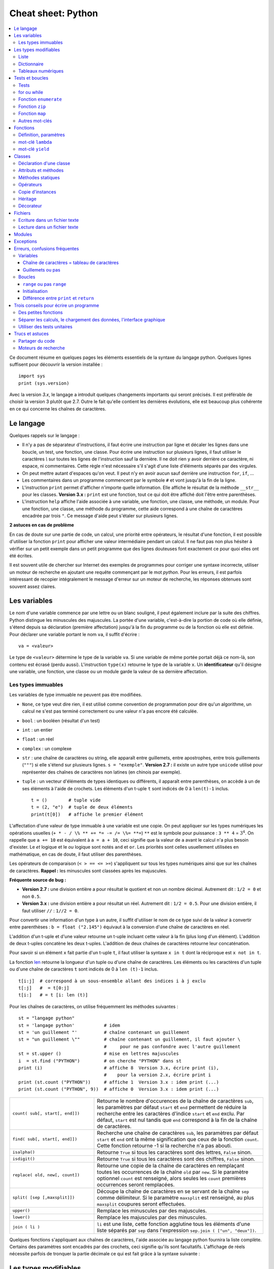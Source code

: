 
.. index:: cheat sheet

===================
Cheat sheet: Python
===================

.. contents::
    :local:

Ce document résume en quelques pages les éléments essentiels de la syntaxe du langage python.
Quelques lignes suffisent pour découvrir la version installée :

::

    import sys
    print (sys.version)

Avec la version *3.x*, le langage a introduit quelques changements importants qui seront précisés.
Il est préférable de choisir la version 3 plutôt que 2.7. Outre le fait qu'elle
contient les dernières évolutions, elle est beaucoup plus cohérente en ce qui concerne
les chaînes de caractères.

Le langage
==========

Quelques rappels sur le langage :

* Il n'y a pas de séparateur d'instructions, il faut écrire une instruction
  par ligne et décaler les lignes dans une boucle, un test, une fonction, une classe.
  Pour écrire une instruction sur plusieurs lignes, il faut utiliser le caractères
  `\\` sur toutes les lignes de l'instruction sauf la dernière.
  Il ne doit rien y avoir derrière ce caractère, ni espace, ni commentaires.
  Cette règle n'est nécessaire s'il s'agit d'une liste d'éléments séparés par des virgules.
* On peut mettre autant d'espaces qu'on veut. Il peut n'y en avoir aucun
  sauf derrière une instruction ``for``, ``if``, ...
* Les commentaires dans un programme commencent par le symbole ``#``
  et vont jusqu'à la fin de la ligne.
* L'instruction ``print`` permet d'afficher n'importe quelle information.
  Elle affiche le résultat de la méthode ``__str__`` pour les classes.
  **Version 3.x :** ``print`` est une fonction, tout ce qui doit être affiché
  doit l'être entre parenthèses.
* L'instruction ``help`` affiche l'aide associée à une variable, une fonction,
  une classe, une méthode, un module. Pour une fonction, une classe,
  une méthode du programme, cette aide correspond à une chaîne de caractères
  encadrée par trois ``"``. Ce message d'aide peut s'étaler sur plusieurs lignes.

.. runpython::
    :showcode:

    def fonction () :
         """fonction de
         démonstration"""
         return 0
    help (fonction)

**2 astuces en cas de problème**

En cas de doute sur une partie de code, un calcul, une priorité entre
opérateurs, le résultat d'une fonction, il est possible d'utiliser
la fonction ``print`` pour afficher une valeur intermédiaire pendant un calcul.
Il ne faut pas non plus hésiter à vérifier sur un petit exemple dans
un petit programme que des lignes douteuses font exactement ce pour quoi elles ont été écrites.

Il est souvent utile de chercher sur Internet des exemples de
programmes pour corriger une syntaxe incorrecte, utiliser un moteur de recherche en
ajoutant une requête commençant par le mot *python*. Pour les erreurs, il est
parfois intéressant de recopier intégralement le message d'erreur sur un moteur de
recherche, les réponses obtenues sont souvent assez claires.

Les variables
=============

Le nom d'une variable commence par une lettre ou un blanc souligné,
il peut également inclure par la suite des chiffres. Python distingue les
minuscules des majuscules. La portée d'une variable, c'est-à-dire la portion
de code où elle définie, s'étend depuis sa déclaration (première affectation)
jusqu'à la fin du programme ou de la fonction où elle est définie.
Pour déclarer une variable portant le nom ``va``, il suffit d'écrire :

::

    va = <valeur>

Le type de ``<valeur>`` détermine le type de la variable ``va``.
Si une variable de même portée portait déjà ce nom-là, son contenu
est écrasé (perdu aussi). L'instruction ``type(x)`` retourne le type de la variable ``x``.
Un **identificateur** qu'il désigne une variable,
une fonction, une classe ou un module garde la valeur de sa dernière affectation.

Les types immuables
+++++++++++++++++++

Les variables de type immuable ne peuvent pas être modifiées.

* ``None``, ce type veut dire rien, il est utilisé comme convention
  de programmation pour dire qu'un algorithme, un calcul ne s'est pas terminé
  correctement ou une valeur n'a pas encore été calculée.
* ``bool`` : un booléen (résultat d'un test)
* ``int`` : un entier
* ``float`` : un réel
* ``complex`` : un complexe
* ``str`` : une chaîne de caractères ou string, elle apparaît entre guillemets,
  entre apostrophes, entre trois guillements (``"""``) si elle s'étend sur
  plusieurs lignes. ``s = "exemple"``.
  **Version 2.7 :** il existe un autre type ``unicode`` utilisé pour représenter des
  chaînes de caractères non latines (en chinois par exemple).
* ``tuple`` : un vecteur d'éléments de types identiques ou différents,
  il apparaît entre parenthèses, on accède à un de ses éléments à l'aide de
  crochets. Les éléments d'un t-uple ``t`` sont indicés de 0 à ``len(t)-1`` inclus.

  ::

        t = ()        # tuple vide
        t = (2, "e")  # tuple de deux éléments
        print(t[0])   # affiche le premier élément

L'affectation d'une valeur de type immuable à une variable est une copie.
On peut appliquer sur les types numériques les opérations usuelles
(``+ * - / \% ** += *= -= /= \%= **=``)
``**`` est le symbole pour puissance : ``3 ** 4`` = :math:`3^4`.
On rappelle que ``a += 10`` est équivalent à ``a = a + 10``, ceci signifie que la
valeur de ``a`` avant le calcul n'a plus besoin d'exister.
Le *et* logique et le *ou* logique sont notés ``and`` et ``or``.
Les priorités sont celles usuellement utilisées en mathématique,
en cas de doute, il faut utiliser des parenthèses.

Les opérateurs de comparaison (``< > == <= >=``) s'appliquent sur tous
les types numériques ainsi que sur les chaînes de caractères.
**Rappel :** les minuscules sont classées après les majuscules.

.. runpython::
    :showcode:

    print('A' < 'a')

**Fréquente source de bug :**

* **Version 2.7 :** une division entière a pour résultat le quotient
  et non un nombre décimal. Autrement dit : ``1/2 = 0`` et non ``0.5``.
* **Version 3.x :** une division entière a pour résultat un réel.
  Autrement dit : ``1/2 = 0.5``. Pour une division entière, il faut utiliser
  ``//`` : ``1//2 = 0``.

Pour convertir une information d'un type à un autre, il suffit
d'utiliser le nom de ce type suivi de la valeur à convertir
entre parenthèses : ``b = float ("2.145")`` équivaut à la
conversion d'une chaîne de caractères en réel.

L'addition d'un t-uple et d'une valeur retourne un t-uple incluant
cette valeur à la fin (plus long d'un élément). L'addition de deux
t-uples concatène les deux t-uples. L'addition de deux chaînes de
caractères retourne leur concaténation.

Pour savoir si un élément ``x`` fait partie d'un t-uple ``t``,
il faut utiliser la syntaxe ``x in t`` dont la réciproque
est ``x not in t``.

La fonction `len <https://docs.python.org/3/library/functions.html#len>`_
retourne la longueur d'un tuple ou d'une
chaîne de caractères. Les éléments ou les caractères d'un tuple
ou d'une chaîne de caractères ``t`` sont indicés de 0 à ``len (t)-1`` inclus.

::

    t[i:j]  # correspond à un sous-ensemble allant des indices i à j exclu
    t[:j]   #  = t[0:j]
    t[i:]   # = t [i: len (t)]

Pour les chaînes de caractères, on utilise fréquemment les
méthodes suivantes :

::

    st = "langage python"
    st = 'langage python'           # idem
    st = 'un guillement "'          # chaîne contenant un guillement
    st = "un guillement \""         # chaîne contenant un guillement, il faut ajouter \
                                    #     pour ne pas confondre avec l'autre guillement
    st = st.upper ()                # mise en lettres majuscules
    i  = st.find ("PYTHON")         # on cherche "PYTHON" dans st
    print (i)                       # affiche 8  Version 3.x, écrire print (i),
                                    #    pour la version 2.x, écrire print i
    print (st.count ("PYTHON"))     # affiche 1  Version 3.x : idem print (...)
    print (st.count ("PYTHON", 9))  # affiche 0  Version 3.x : idem print (...)

.. list-table::
    :widths: 10 20
    :header-rows: 0

    * - ``count( sub[, start[, end]])``
      - Retourne le nombre d'occurences de la chaîne de caractères ``sub``,
        les paramètres par défaut ``start`` et ``end`` permettent de réduire la
        recherche entre les caractères d'indice ``start`` et ``end`` exclu. Par défaut,
        ``start`` est nul tandis que ``end`` correspond à la fin de la chaîne de caractères.
    * - ``find( sub[, start[, end]])``
      - Recherche une chaîne de caractères ``sub``,
        les paramètres par défaut ``start`` et ``end`` ont la même signification
        que ceux de la fonction ``count``. Cette fonction retourne -1 si
        la recherche n'a pas abouti.
    * - ``isalpha()``
      - Retourne ``True`` si tous les caractères sont des lettres, ``False`` sinon.
    * - ``isdigit()``
      -  Retourne ``True`` si tous les caractères sont des chiffres, ``False`` sinon.
    * - ``replace( old, new[, count])``
      - Retourne une copie de la chaîne de caractères en remplaçant toutes les
        occurrences de la chaîne ``old`` par ``new``. Si le paramètre optionnel
        ``count`` est renseigné, alors seules les ``count`` premières occurrences
        seront remplacées.
    * - ``split( [sep [,maxsplit]])``
      - Découpe la chaîne de caractères en se servant de la chaîne ``sep`` comme
        délimiteur. Si le paramètre ``maxsplit`` est renseigné, au plus ``maxsplit``
        coupures seront effectuées.
    * - ``upper()``
      - Remplace les minuscules par des majuscules.
    * - ``lower()``
      - Remplace les majuscules par des minuscules.
    * - ``join ( li )``
      - ``li`` est une liste,
        cette fonction agglutine tous les éléments d'une liste séparés par ``sep``
        dans l'expression ``sep.join ( ["un", "deux"])``.

Quelques fonctions s'appliquant aux chaînes de caractères, l'aide associée au langage python
fournira la liste complète. Certains des paramètres sont encadrés par des crochets,
ceci signifie qu'ils sont facultatifs.
L'affichage de réels nécessite parfois de tronquer la partie
décimale ce qui est fait grâce à la syntaxe suivante :

.. runpython::
    :showcode:

    x = 0.123456789
    print ("%1.2f" % x)    # donne 0.12
    s = "%2.2e %s" % (3.14159, "est une approximation de pi")
    print (s)              # Version 2.x : print s

Les types modifiables
=====================

python fournit deux types modifiables : les listes et les dictionnaires.
Pour ces deux types, **il faut faire attention à chaque affectation**.

::

    a = [1,2]
    b = a

La seconde ligne ne fait pas une copie de la première liste,
elle ne fait que créer un second nom pour nommer la même liste.
Pour copier une liste ou un dictionnaire, il faut utiliser :

::

    a = [1,2]
    import copy
    b = copy.copy (a)

ou, si la liste inclut également d'autres listes ou dictionnaires :

::

    a = [1,2]
    import copy
    b = copy.deepcopy (a)

Cette remarque s'applique à tout type modifiable, liste, dictionnaire ou
tout autre classe. La suppression d'une variable n'implique pas la
suppression de toutes les variables se référant à une seule et
même instance de classe.

Liste
+++++

Une liste est une sorte de tableau qui permet de mémoriser
un ensemble d'éléments de types variés. C'est une sorte de t-uple modifiable.

::

    x = [4,5]               # création d'une liste composée de deux entiers
    x = ["un",1,"deux",2]   # création d'une liste composée deux chaînes de caractères
                            # et de deux entiers, l'ordre d'écriture est important
    x = [3,]                # création d'une liste d'un élément, sans la virgule,
                            # le résultat reste une liste
    x = [ ]                 # crée une liste vide
    x = list ()             # crée une liste vide

Opérations qu'une liste supporte.

.. list-table::
    :widths: 10 20
    :header-rows: 0

    * - ``x in s``
      - vrai si ``x`` est un des éléments de ``l``
    * - ``x not in s``
      - réciproque de la ligne précédente
    * - ``l + t``
      - concaténation de ``l`` et ``t``
    * - ``l * n``
      - concatène ``n`` copies de ``l`` les unes à la suite des autres
    * - ``l[i]``
      - retourne le ième élément de ``l``,
        à la différence des T-uples, l'instruction ``l [i] = "3"``
        est valide, elle remplace l'élément ``i`` par 3.
    * - ``l[i:j]``
      - retourne une liste contenant les éléments de ``l`` d'indices ``i`` à
        ``j`` exclu. Il est possible de remplacer cette sous-liste par une autre en
        utilisant l'affectation `` l[i:j] = l2 `` où ``l2``
        est une autre liste (ou un T-uple) de dimension différente ou égale.
    * - ``l[i:j:k]``
      - retourne une liste contenant les éléments de ``l`` dont les
        indices sont compris entre ``i`` et ``j`` exclu, ces indices sont espacés
        de ``k`` (le pas) : ``i, i+k, i+2k, i+3k, ...``
        Ici encore, il est possible d'écrire l'affectation suivante :
        ``l[i:j:k] = l2`` mais ``l2`` doit être une liste
        (ou un T-uple) de même dimension que ``l[i:j:k]``
    * - ``len(l)``
      - nombre d'éléments de ``l``
    * - ``min(l)``
      - plus petit élément de ``l``, résultat difficile à prévoir
        lorsque les types des éléments sont différents
    * - ``max(l)``
      - plus grand élément de ``l``, résultat difficile à prévoir
        lorsque les types des éléments sont différents
    * - ``sum(l)``
      - retourne la somme de tous les éléments
    * - ``del l [i:j]``
      - supprime les éléments d'indices entre ``i`` et ``j`` exclu.
        Cette instruction est équivalente à ``l [i:j] = []``.
    * - ``list(x)``
      - convertit ``x`` en une liste quand cela est possible

Opérations disponibles sur les listes, identiques à celles des T-uples,
on suppose que ``l`` et ``t`` sont des listes, ``i`` et ``j`` sont des entiers.
``x`` est quant à lui quelconque.

.. list-table::
    :widths: 10 20
    :header-rows: 0

    * - ``l.count (x)``
      - Retourne le nombre d'occurrences de l'élément ``x``.
        ``count`` est une méthode de la classe ``list``.
    * - ``l.index (x)``
      - Retourne l'indice de la première occurrence de l'élément ``x``
        dans la liste ``l``. Si celle-ci n'existe, une exception est
        déclenchée.
    * - ``l.append (x)``
      - Ajoute l'élément ``x`` à la fin de la liste ``l``. Si ``x``
        est une liste, cette fonction ajoute la liste ``x`` en tant qu'élément,
        au final, la liste ``l`` ne contiendra qu'un élément de plus.
    * - ``l.extend (k)``
      - Ajoute tous les éléments de la liste ``k`` à la liste ``l``.
        La liste ``l`` aura autant d'éléments supplémentaires qu'il y en a
        dans la liste ``k``.
    * - ``l.insert(i,x)``
      - Insère l'élément ``x`` à la position ``i`` dans la liste ``l``.
    * - ``l.remove (x)``
      - Supprime la première occurence de l'élément ``x`` dans la liste ``l``.
        S'il n'y a aucune occurrence de ``x``, cette méthode déclenche
        une exception.
    * - ``l.pop ([i])``
      - Retourne l'élément ``l[i]`` et le supprime de la liste. Le
        paramètre ``i`` est facultatif, s'il n'est pas précisé, c'est le dernier
        élément dont la valeur est d'abord retournée puis il est supprimé de la liste.
    * - ``l.reverse (x)``
      - Retourne la liste, le premier et dernier élément échangent leurs places,
        le second et l'avant dernier, et ainsi de suite.
    * - ``l.sort([key=None, reverse=False])``
      - Cette fonction trie la liste par ordre croissant. Le paramètre ``f``
        est facultatif, il permet de préciser une fonction qui associe une clé de tri à
        chaque élément. Le paramètre *reverse* permet de trier dans un sens ou dans l'autre.

Opérations permettant de modifier une liste
on suppose que ``l`` est une liste,  ``x`` est quant à lui quelconque.
Les listes peuvent aussi être définies à partir d'une écriture abrégée :

.. runpython::
    :showcode:
    :process:

    li = list(range(0,5))                # liste des entiers de 0 à 5 exclu
    y = [i for i in li if i % 2 == 0]    # sélection des éléments pairs
    print(y)
    z = [i+j for i in li for j in li]    # construit tous les nombres i+j possibles
    print(z)

Dictionnaire
++++++++++++

Un dictionnaire est un tableau pour lequel les indices ou clés
ne sont pas uniquement des entiers mais tout type non modifiable
(le plus souvent un entier, un réel, une chaîne de caractères, un t-uple).

.. runpython::
    :showcode:

    x = { "cle1": "valeur1", "cle2": "valeur2" }
    print(x ["cle1"])
    x [(0,1)] = "clé tuple"   # ajoute une nouvelle valeur dont la clé est (0,1)
                              #   les parenthèses sont superflues
    print(x)
    y = { }                   # crée un dictionnaire vide
    z = dict ()               # crée aussi un dictionnaire vide

Opérations qu'un dictionnaire supporte.

.. list-table::
    :widths: 10 20
    :header-rows: 0

    * - ``x in d``
      - vrai si ``x`` est une des clés de ``d``
    * - ``x not in d``
      - réciproque de la ligne précédente
    * - ``l[i]``
      - retourne l'élément associé à la clé ``i``
    * - ``len(d)``
      - nombre d'éléments de ``d``
    * - ``min(d)``
      - plus petite clé
    * - ``max(d)``
      - plus grande clé
    * - ``del l [i]``
      - supprime l'élément associé à la clé ``i``
    * - ``list (d)``
      - retourne une liste contenant toutes les clés du dictionnaire ``d``.
    * - ``dict (x)``
      - convertit ``x`` en un dictionnaire si cela est possible,
        en particulier, ``d`` est égal à ``dict(d.items())``

Opérations disponibles sur les dictionnaires, ``d`` est un dictionnaire,
``x`` est quant à lui quelconque.

.. list-table::
    :widths: 10 20
    :header-rows: 0

    * - ``d.copy()``
      - Retourne une copie de ``d``.
    * - ``x in d``
      - Retourne ``True`` si ``x`` est une clé de ``d``.
    * - ``d.items()``
      - Retourne un itérateur parcourant contenant tous les couples (clé, valeur)
        inclus dans le dictionnaire. Pour obtenir une liste, il faut écrire
        ``list(d.items())``.
        **Version 2.x :** retourne une liste.
    * - ``d.keys()``
      - Retourne un itérateur parcourant toutes les clés du dictionnaire ``d``.
        **Version 2.x :** retourne une liste.
    * - ``d.values()``
      - Retourne un itérateur parcourant toutes les valeurs du dictionnaire ``d``.
        **Version 2.x :** retourne une liste.
    * - ``d.get(k[,x])``
      - Retourne ``d[k]``, si la clé ``k`` est manquante, alors
        la valeur ``None`` est retournée à moins que le paramètre optionnel ``x``
        soit renseigné, auquel cas, ce sera ce paramètre qui sera retourné.
    * - ``d.clear()``
      - Supprime tous les éléments du dictionnaire.
    * - ``d.update(d2)``
      - Pour chaque clé de ``d1``, ``d[k] = d2[k]``
    * - ``d.setdefault(k[,x])``
      - Retourne ``d[k]`` si la clé ``k`` existe, sinon, affecte ``x`` à ``d[k]``.
    * - ``d.popitem()``
      - Retourne un élément et le supprime du dictionnaire.

Méthodes associées aux dictionnaires, ``d``, ``d2`` sont des dictionnaires,
``x`` est quant à lui quelconque.

Tableaux numériques
+++++++++++++++++++

Ce type ne fait pas partie du langage python standard mais il est couramment utilisé.

::

    import numpy
    a = numpy.array ( [0,1] )

Il permet de convertir des listes en une structure plus appropriée au calcul
qui sont nettement plus rapides. En contrepartie, il n'est pas aussi
rapide d'ajouter ou supprimer des éléments.

Tests et boucles
================

Tests
+++++

Les tests permettent d'exécuter telle ou telle instruction selon
la valeur d'une condition. Le test est suivi de ``:`` et les
instructions dépendant de ce test sont indentées (décalées vers la droite).

::

    if x < 5 :
        x = x * 2
        ...

Il peut y avoir une contrepartie :

::

    if x < 5:
        x = x * 2
        ...
    else:
        x = x * 3
        ...

S'il n'y a qu'une seule instruction, elle peut s'écrire en bout de ligne :

::

    if x < 5:
        x = x * 2
    else:
        x = x * 3

Il peut y avoir plusieurs conditions qui s'enchaînent :

::

    if x < 5:
        x = x*2
    elif x > 5:
        x = x*3
    else:
        x = x*6

Il existe un raccourci pour les intervalles :

::

    if 5 < x and x < 10 :     # peut être écrit : if 5 < x < 10 :
        ...

for ou while
++++++++++++

Il y a deux types de boucles, la boucle ``for`` parcourt un ensemble,
la boucle ``while`` continue tant qu'une condition est vraie.
Comme pour les tests, une boucle est suivie du syumbol ``:``,
les lignes incluses dans cette boucle sont indentées à moins qu'il
n'y en ait qu'une seule, auquel cas elle peut être écrite après
le symbole ``:`` sur la même ligne.

::

    while condition :
        # lignes décalées
        # contenu de la boucle

Quelques exemples de boucles ``for`` :

::

    for i in range(0,n) :             # parcourt tous les entiers de 0 à n-1 inclus
    for i in xrange(0,n) :            # même chose mais en plus rapide
                                      # Version 3.x : la fonction xrange n'existe plus,
                                      #               et range équivaut à xrange
    for i in range(n,0,-1) :          # parcourt tous les entiers de n à 1 inclus
                                      #                  dans le sens décroissant
    for i in range(2,1000,3) :        # parcourt tous les entiers de 2 à 1000 de 3 en 3
                                      #                                     (2,5,8,...)
    for e in li :                     # parcourt tous les éléments de la liste li
    for cle,valeur in di.items() :    # parcourt tous les éléments du dictionnaire di

Pour toutes les boucles, l'instruction ``break`` permet de sortir de la
boucle, l'instruction ``continue`` passe directement à l'itération suivante
sans exécuter les instructions qui suivent l'instruction ``continue``.

Fonction ``enumerate``
++++++++++++++++++++++

On peut écrire :

::

    l = [ 4, 5, 6 ]
    s = 0
    for i in range(0,len(l)) :
        s += l[i]

Ou utiliser la fonction
`enumerate <https://docs.python.org/3/library/functions.html#enumerate>`_
qui retourne chaque élément et sa position dans l'ensemble :

::

    l = [ 4, 5, 6 ]
    s = 0
    for i,x in enumerate(l) :
        s += x

Fonction ``zip``
++++++++++++++++

Pour faire la somme de deux listes terme à terme, on peut écrire :

::

    l = [ 4, 5, 6 ]
    g = [ 3,10,11 ]
    s = 0
    for i in range(0,len(l)) :
        s += l[i] + g[i]

Ou utiliser la fonction `zip <https://docs.python.org/3/library/functions.html#zip>`_ :

::

    l = [ 4, 5, 6 ]
    g = [ 3,10,11 ]
    s = 0
    for x,y in zip(l,g) :
        s += x + y

Fonction ``map``
++++++++++++++++

Il est possible d'éviter une fonction pour éviter d'écrire une
boucle avec la fonction `map <https://docs.python.org/3/library/functions.html#map>`_.
Elle applique une fonction à chaque élément d'un ensemble.

.. runpython::
    :showcode:

    def fonction (x):
        return x % 2

    li  = [ 3,4,5]
    li2 = map (fonction, li)
    print(list(li2))

A priori, l'ensemble qui en résulte contient autant d'éléments
sauf si on utilise la fonction `filter <https://docs.python.org/3/library/functions.html#filter>`_.
L'exemple suivant affiche tous les nombres pairs.

.. runpython::
    :showcode:

    def fonction(x):
        if x % 2 == 0:
            return True

    li  = [3, 4, 5]
    li2 = filter(fonction, li)
    print(list(li2))

Autres mot-clés
+++++++++++++++

Le mot-clé ``with`` est utile lorsqu'on une utilise une variable
pour une portion réduite de code. Cette notation cache deux appels
implicites à deux méthodes comme indiqué ci-dessous.

::

    with random_matrix(1000,1000) as mat :
        #   appelle mat.__enter__()
        ...
        #   appelle mat.__exit__()

Lorsque ces méthodes sont surchargées, l'utilisation de cette syntaxe
réduit la taille du code. C'est le cas des fichiers.

Fonctions
=========

Définition, paramètres
++++++++++++++++++++++

Les fonctions ou sous-programmes permettent de faire la même chose sans
avoir à recopier le code informatique plusieurs fois dans le programme.
Elles acceptent plusieurs paramètres ou aucun, elles peuvent retourner
plusieurs résultats ou aucun. Leur déclaration suit le schéma suivant :

::

    def exemple_fonction (p1, p2, p3) :
        # code de la fonction
        return r1, r2

    a,b = exemple_fonction (1,2,3)   # exemple d'appel de la fonction

L'instruction ``return`` n'est pas obligatoire mais si elle
est présente à un ou plusieurs endroits, aucune autre instruction de la
fonction ne sera exécutée après l'exécution de la première
instruction ``return`` rencontrée lors de l'exécution de la fonction.
Les fonctions peuvent être récursives et inclure des paramètres par défaut :
ces paramètres reçoivent une valeur même si celle-ci n'est pas précisée lors de l'appel.

::

    def exemple_fonction (p1, p2 = 4, p3 = 7) :
        # code de la fonction
        return r1, r2

    a,b = exemple_fonction (1)         # = exemple_fonction (1,4,7)
    a,b = exemple_fonction (1,2,3)     # = exemple_fonction (1,2,3)
    a,b = exemple_fonction (1,2)       # = exemple_fonction (1,2,7)
    a,b = exemple_fonction (1,p3 = 2)  # = exemple_fonction (1,4,2)

Les paramètres par défaut doivent tous être mis en fin de
déclaration, l'exemple suivant n'est pas correct :

::

    def exemple_fonction (p1, p2 = 4, p3) :
        # code de la fonction
        return r1, r2
    # affiche le message d'erreur : SyntaxError: non-default argument follows default argument

En ce qui concerne les paramètres, les paramètres de type non modifiable
sont passés par valeur (une modification à l'intérieur de la fonction
n'a pas de répercution à l'extérieur).

.. runpython::
    :showcode:

    def exemple_fonction (p1) :
        p1 = 3
    a = 1
    exemple_fonction (a)
    print (a)

Les paramètres de type modifiable sont passés par référence (une modification
à l'intérieur de la fonction a des répercutions à l'extérieur).

.. runpython::
    :showcode:

    def exemple_fonction (p1) :
        p1[0] = 3
    a = [1]
    exemple_fonction (a)
    print (a)

mot-clé ``lambda``
++++++++++++++++++

Le mot-clé ``lambda`` permet de définir des fonctions au sein d'une expression.

.. runpython::
    :showcode:

    def fonction (x) :
        return x % 2
    li  = [ 3,4,5]
    li2 = map (fonction, li)
    print (list(li2))

Peut-être écrit comme :

.. runpython::
    :showcode:

    li  = [ 3,4,5]
    li2 = map (lambda x : x%2, li)
    print (list(li2))

Et si on veut ajouter un paramètre à la fonction ``lambda`` :

.. runpython::
    :showcode:

    li  = [ 3,4,5]
    k   = 2
    li2 = map (lambda x, y=k: x % y, li)
    print(list(li2))

mot-clé ``yield``
+++++++++++++++++

La programmation fonctionnelle est de plus en plus utilisée.
En python, elle se décline sous la forme d'itérateur.

.. runpython::
    :showcode:

    def iterate_double_on_list(l) :
        for x in l :
            yield x*2
    print (iterate_double_on_list( [4,5,6]))

La fonction itère sur un ensemble mais ne fait rien tant qu'on ne parcourt pas l'ensemble qu'elle génère :

.. runpython::
    :showcode:

    def iterate_double_on_list(l) :
        for x in l :
            yield x*2

    for x in iterate_double_on_list( [4,5,6]) :
        print (x)

La version 3 du langage python a changé des fonctions pour qu'elle retourne
un itérateur sur un ensemble et non l'ensemble lui-même.

Classes
=======

Les classes sont un moyen de définir de nouveaux types modifiables
de variables. Peu de programmes ne les utilisent pas. Une classe est
un ensemble d'attributs (ou variables) et de méthodes (ou fonctions).
Un programme utilisant les classes est orienté objet. Il est possible
de faire les mêmes choses avec ou sans classes mais leur utilisation
rend d'ordinaire les grands programmes plus facile à comprendre et à
construire.

Déclaration d'une classe
++++++++++++++++++++++++

Pour déclarer une classe, on procède comme suit :

.. runpython::
    :showcode:
    :process:

    class ma_classe :
        def __init__ (self, att1, att2, att3) :
            self.att1 = att1
            self.att2 = att2
            self.att3 = att3
            self.att4 = att1 * att2 * att3

    a = ma_classe (-1,1,2) # déclare une variable de type ma_classe
    print (a.att1)  # affiche -1
    print (a.att2)  # affiche 3
    print (a.att3)  # affiche 4
    print (a.att4)  # affiche -12

Lors de la déclaration de la variable ``a``,
le langage python exécute la méthode ``__init__`` aussi appelée constructeur.
Elle permet de définir les attributs de la classe directement à partir
des paramètres ou comme le résultat d'un calcul ou d'une fonction.
Le constructeur comme toutes les autres méthodes possède comme
premier paramètre ``self`` qui permet d'accéder aux attributs
et aux méthodes de la classe. Le programme suivant est équivalent au premier.

.. runpython::
    :showcode:
    :process:

    class ma_classe :
        def __init__ (self, att1, att2, att3) :
            self.att1 = att1
            self.att2 = att2
            self.att3 = att3
            self.att4 = self.calcule4 ()

        def calcule4 (self) :
            return self.att1 * self.att2 * self.att3

    a = ma_classe (-1,1,2) # déclare une variable de type ma_classe
    print (a.att1)           # affiche -1
    print (a.att2)           # affiche 3
    print (a.att3)           # affiche 4
    print (a.att4)           # affiche -12

Attributs et méthodes
+++++++++++++++++++++

Les attributs sont déclarés le plus souvent à l'intérieur du
constructeur, plus généralement à l'intérieur de toute méthode,
voire à l'extérieure de la classe. Pour y faire référence à
l'intérieur d'une méthode on fait précéder le nom de l'attribut
de ``self.``, à l'extérieur de la classe, c'est le nom de l'instance
suivi d'un point ``.`` qui précède le nom de l'attribut comme le
montre le précédent exemple.

Une méthode est déclarée à l'intérieur de la classe. Elle accepte
invariablement au moins un paramètre qui est ``self`` comme dans le
précédent exemple. Les règles d'accès sont les mêmes que pour les
attributs. Elles acceptent également la récursivité et les paramètres
par défaut à l'exception du premier. Chaque instance de classe est
également munie d'un dictionnaire ``__dict__`` qui recense tous les attributs.

.. runpython::
    :showcode:
    :process:

    class ma_classe :
        def __init__ (self, att1, att2, att3) :
            self.att1 = att1                    # attribut
            self.att2 = att2                    # attribut
            self.att3 = att3                    # attribut
            self.att4 = att1 * att2 * att3      # attribut

        def calcule (self,x) :                   # méthode
            return self.att1 * self.att2 * self.att3 * x

    a = ma_classe (1,2,3)
    print (a.att1)                 # affiche 1
    print (a.__dict__ ["att1"])    # affiche aussi 1, ligne équivalente à la précédente
    print (a.calcule(2))           # appel d'une méthode

Méthodes statiques
++++++++++++++++++

Les méthodes statiques sont comme des fonctions : elle ne nécessite
pas d'instance d'un object pour être appelée.

.. runpython::
    :showcode:
    :process:

    class ma_classe :
        def __init__ (self, att1, att2, att3) :
            # ...
            pass

        @staticmethod
        def calcule_static (x,y) :         # méthode statique
            return x * y

    print (ma_classe.calcule_static(2,3))  # appel d'une méthode statique

Opérateurs
++++++++++

Les opérateurs sont des méthodes qui permettent une manipulation
plus simple des objets. Leur nom est fixé par convention par
le langage python, ils commencent et terminent par ``__``.

::

    class ma_classe :
        def __init__ (self, att1, att2, att3) :
            self.att1 = att1
            self.att2 = att2
            self.att3 = att3
            self.att4 = att1 * att2 * att3

        def __add__ (self, a) :
             return ma_classe (self.att1 + a.att1, self.att2 + a.att2, \
                           self.att3 + a.att3, self.att4 + a.att4)

    a = ma_classe (1,2,3)
    b = ma_classe (4,5,6)
    c = a + b              # n'a de sens que si l'opérateur __add__ a été redéfini

Il existe un opérateur spécifique pour chaque opération, cet opérateur
permet de donner un sens à une addition, une soustraction, ...,
de deux instances d'une classe. L'opérateur ``__str__`` retourne une
chaîne de caractères et est appelé par l'instruction ``print``.
L'opérateur ``__cmp__`` retourne un entier permettant à des
instances de la classe d'être comparées et triées par une liste.

Copie d'instances
+++++++++++++++++

Les instances de classes sont des objets modifiables, comme pour les listes,
une simple affectation ne signifie pas une copie mais un second nom pour
désigner le même objet.

.. runpython::
    :showcode:
    :process:

    class ma_classe :
        def __init__ (self, att1, att2, att3) :
            self.att1 = att1
            self.att2 = att2
            self.att3 = att3
            self.att4 = att1 * att2 * att3

    a = ma_classe (1,2,3)
    b = a
    b.att1 = -16
    print (a.att1)  # affiche -16
    print (b.att1)  # affiche -16

Il faut donc copier explicitement l'instance pour obtenir le résultat souhaité.

.. runpython::
    :showcode:
    :process:

    class ma_classe :
        def __init__ (self, att1, att2, att3) :
            self.att1 = att1
            self.att2 = att2
            self.att3 = att3
            self.att4 = att1 * att2 * att3

    a = ma_classe (1,2,3)
    import copy
    b = copy.copy (a)
    b.att1 = -16
    print (a.att1)  # affiche 1
    print (b.att1)  # affiche -16

Lorsque une classe inclut une variable de type classe,
il faut utiliser la fonction ``deepcopy`` et non ``copy``.

Héritage
++++++++

L'héritage est l'intérêt majeur des classes et de la programmation
orientée objet. Lorsqu'une classe hérite d'une autre, elle hérite
de ses attributs et de ses méthodes. Le simple fait d'hériter
crée donc une classe équivalente.

::

    class ma_classe :
        def __init__ (self, att1, att2, att3) :
            self.att1 = att1
            self.att2 = att2
            self.att3 = att3
            self.att4 = att1 * att2 * att3

    class ma_classe2 (ma_classe) :      # héritage simple
        pass                            # pour dire que la classe est vide

Mais hériter permet de faire deux choses :

#. ajouter des attributs et ajouter des méthodes
#. modifier le comportement d'une méthode existante

.. runpython::
    :showcode:
    :process:

    class ma_classe :
        def __init__ (self, att1) :
            self.att1 = att1
            self.att2 = self.calcul ()

        def calcul (self) :
            return self.att1 ** 2

    class ma_classe2 (ma_classe) :
        def calcul (self) :
            # dans cette méthode, on change le comportement
            # de la méthode calcul tout en se servant de celui
            # de la classe mère
            return ma_classe.calcul (self) * self.att1

    a = ma_classe (2)
    b = ma_classe2 (2)
    print (a.att2)   # affiche 4 = 2 * 2
    print (b.att2)   # affiche 8 = (2*2) * 2

Décorateur
++++++++++

Le langage python permet quelques simplifications de code avec
les décorateurs comme dans l'exemple suivant :

.. runpython::
    :showcode:
    :process:

    def makebold(fn):
        def wrapped():
            return "<b>" + fn() + "</b>"
        return wrapped

    def makeitalic(fn):
        def wrapped():
            return "<i>" + fn() + "</i>"
        return wrapped

    @makebold
    @makeitalic
    def hello():
        return "hello world"

    print (hello()) ## returns <b><i>hello world</i></b>

Il est possible aussi de définir des propriétés ou **properties**.
Cela permet de séparer l'affectation de l'accès à un membre d'une
classe sans changer la notation :

.. runpython::
    :showcode:
    :process:

    class C(object):
        def __init__ (self) :
            self._p = 1
        @property
        def p(self):
            return self._p
        @p.setter
        def p(self, val):
            self._p = val * 2

    obj = C()
    print (obj.p)  # utilise p_get, affiche 1
    obj.p = 5      # utilise p_set
    print (obj.p)  # utilise p_get affiche 10

Fichiers
========

L'écriture et la lecture dans un fichier s'effectuent toujours de
la même manière. On ouvre le fichier en mode écriture ou lecture,
on écrit ou on lit, puis on ferme le fichier, le laissant disponible
pour une utilisation ultérieure. Ce paragraphe ne présente pas l'écriture
ou la lecture dans un format binaire car celle-ci est peu
utilisée dans ce langage.

Ecriture dans un fichier texte
++++++++++++++++++++++++++++++

L'écriture dans un fichier texte s'effectue toujours selon le même schéma :

::

    f = open ("nom-fichier", "w") # ouverture en mode écriture "w" ou écriture ajout "a"

    f.write (  s )                # écriture de la chaîne de caractères  s
    f.write (  s2 )               # écriture de la chaîne de caractères  s2
    ...

    f.close ()  # fermeture

Certains codes sont fort utiles lors de l'écriture de fichiers texte :

* ``\n`` : passage à la ligne \\
* ``\t`` : insertion d'une tabulation, indique un passage à la colonne
  suivante dans le logiciel Excel

**Version 3.x :** une autre écriture est possible qui permet d'éviter
l'appel à la méthode ``close``.

::

    with open ("nom-fichier", "w") as f :
        f.write (  s )
        f.write (  s2 )

L'usage d'un encoding est fréquent lorsqu'on manipule des fichiers issus d'Internet.
Le plus répandu est ``utf8``. Il est spécifié en-tête des pages web
téléchargées. L'exemple qui suit n'est valable qu'avec la version 3.
Il est recommandé de l'utiliser dès qu'on manipule les encodings.

::

    with open ("nom-fichier", "w", encoding = "utf8") as f :
        f.write (  s )
        f.write (  s2 )

Lecture dans un fichier texte
+++++++++++++++++++++++++++++

La lecture est le symétrique de l'écriture. En voici un exemple,
la seule chose qui change d'un programme à l'autre est ce qu'on fait des lignes extraites.

::

    f = open ("essai.txt", "r")   # ouverture du fichier en mode lecture
    l = f.readlines ()            # lecture de toutes les lignes,
                                  #   elles sont placées dans une liste
    f.close ()                    # fermeture du fichier

    for s in l : print (s)        # on affiche les lignes à l'écran

**Version 3.x :** la même syntaxe avec le mot-clé ``with`` et l'encoding existe.

Lors le programme précédent lit une ligne dans un fichier,
le résultat lu inclut le ou les caractères
(``\backslash n \; \backslash r`` qui marquent la fin d'une ligne.
C'est pour cela que la lecture est parfois suivie d'une
étape de nettoyage.

::

    with open ("essai.txt", "r") as f:  # ouverture du fichier en mode lecture
        l = f.readlines ()              # lecture de toutes les lignes,
                                        # elles sont placées dans une liste placées dans une liste

    l_net = []                      # contiendra la liste nettoyée des lignes du fichier
    for s in l :
        s2 = s.replace ("\n", "")   # on supprime le code de fin de ligne \n
        s2 = s2.replace ("\r", "")  # on supprime le code de fin de ligne \r
                                    #                   (Windows uniquement)
          s2 = s2.strip("\r\n")       # cette ligne est équivalente aux deux précédentes
        l_net.append (s2)           # on ajoute le résultat à la liste nettoyée

Les fichiers textes ont de nombreux formats, on peut
citer HTML ou XML qui sont des formats à balises.
Leur lecture utilise des modules comme ``HTMLParser`` ou ``xml.sax``
dont la description sort du cadre de ce document.
Un autre format est souvent utilisé avec le logiciel *Excel*.
Lorsqu'on enregistre une feuille de calcul sous format texte,
le fichier obtenu est organisé en colonnes : sur une même ligne,
les informations sont disposées en colonnes délimitées par un
séparateur qui est souvent une tabulation (``\t``) ou un point virgule.

::

    nom  ; prénom ; livre
    Hugo  ; Victor  ; Les misérables
    Kessel ; Joseph  ; Le lion
    Woolf ; Virginia  ; Mrs Dalloway
    Calvino ; Italo  ; Le baron perché

Pour lire ce fichier, il est nécessaire de scinder chaque ligne en
une liste de chaînes de caractères. On utilise pour cela la
méthode ``split`` des chaînes de caractères.

::

    with open ("essai.txt", "r") as f:  # ouverture du fichier en mode lecture
        l = f.readlines ()              # lecture de toutes les lignes, placées dans une liste

    for s in l :
        s2 = s.replace ("\n", "")   # on supprime le code de fin de ligne \n
        s2 = s2.replace ("\r", "")  # on supprime le code de fin de ligne \r (Windows uniquement)
        case = s2.split (";")
        if len (case) >= 3 :
            print (case [1], " ", case [0], " a écrit ", case [2])

Modules
=======

Le concept de module permet de répartir différentes parties d'un programme sur plusieurs fichiers.
Il existe deux types de modules : ceux disponibles sur Internet (programmés par d'autres)
et ceux que l'on programme soi-même. Les premiers sont souvent fournis avec un programme
d'installation automatique ou dans le cas où ils sont manquants, des instructions
permettant de l'installer. Les seconds sont écrits dans le même répertoire que le fichier
principal. On enregistre le module suivant sous le nom ``geometrie.py``.

::

    # définition du module geometrie.py

    def carre (x) :
        return x ** 2

    class point :
        def __init__ (self,x,y) :
            self.x, self.y = x,y

        def norme (self) :
            return (self.x ** 2 + self.y ** 2) ** 0.5

Pour utiliser une fonction ou une classe du module
``geometrie.py``, on utilise une des syntaxes suivantes :

* Première syntaxe :

  ::

      import geometrie
      print (geometrie.carre (1.5))
      p = geometrie.point (1,2)

* Deuxième syntaxe :

  ::

      import geometrie as GEO  # on donne un pseudonyme au module geometrie
      print (GEO.carre (1.5))
      p = GEO.point (1,2)

* Troisième syntaxe : le module est utilisé très souvent, même un pseudonyme
  est trop long, il faut néanmoins s'assurer que les modules importés
  de cette même manière n'incluent pas des fonctions ou classes
  portant des noms identiques. Dans ce cas, c'est toujours le dernier qui gagne.

  ::

      from  geometrie import *
      print (carre (1.5))
      p = point (1,2)

Dans le cas des modules installés, les trois syntaxes d'utilisation
sont aussi valables. On voit aussi souvent apparaître dans un module la condition :

::

    if __name__ == "__main__" :
        # quelques instructions ici

Ces instructions ne sont exécutées que si le module est
utilisé en tant que programme principal. Lorsque ce fichier
est importé, elles ne sont jamais exécutées. Cela permet
d'écrire des instructions qui permettent de vérifier si le
module ne contient pas d'erreurs. Une fois cette
étape effectuée, il ne sert à rien de la répéter à chaque
fois que le module est importé. C'est pourquoi elles ne
sont exécutées que si la condition
``if __name__ == "__main__" :`` est vérifiée, c'est-à-dire si le
module est le programme principal et non un module.

Exceptions
==========

Le petit programme suivant déclenche une erreur parce qu'il effectue une division par zéro.

::

    def inverse (x):
        y = 1.0 / x
        return y
    b = inverse (0)
    print (b)

Il déclenche une erreur ou ce qu'on appelle une *exception*.

::

    Traceback (most recent call last):
      File "cours.py", line 2, in ?
        y = 1.0 / x
    ZeroDivisionError: float division

Le mécanisme des exceptions permet au programme de "rattraper"
les erreurs, de détecter qu'une erreur s'est produite et d'agir
en conséquence afin que le programme ne s'arrête pas :

.. runpython::
    :showcode:

    def inverse (x):
        y = 1.0 / x
        return y
    try :
        b = inverse (0)  # déclenche une exception
        print (b)
    except :
        print ("le programme a déclenché une erreur")

On protège la partie du code à l'aide des mots-clés ``try``
et ``except``. Entre ces deux instructions, s'il se produit
une erreur, le programme passe immédiatement à ce qui suit l'instruction
``except``. On peut même récupérer le message d'erreur correspondant :

.. runpython::
    :showcode:

    def inverse (x):
        y = 1.0 / x
        return y
    try :
        print (inverse (2))
        print (inverse (0))
    except Exception as exc:
        print ("exception de type ", exc.__class__)
             # affiche exception de type  exceptions.ZeroDivisionError
        print ("message ", exc)
             # affiche le message associé à l'exception

On peut aussi décider que le programme agira différemment selon l'erreur
produite. Dans l'exemple suivant, le programme teste d'abord si l'erreur
est de type ``ZeroDivisionError`` auquel cas il affiche le message *division par zéro*.
Pour un autre type d'erreur, il regarde s'il y a d'autres instructions
``except`` qui s'y rapportent. S'il y en a une, il exécute les
lignes qui la suivent, sinon, le programme s'arrête et déclenche une erreur.

::

    def inverse (x):
        y = 1.0 / x
        return y
    try :
        print ((-2.1) ** 3.1)
        print (inverse (2))
        print (inverse (0))
    except ZeroDivisionError:
        print ("division par zéro")
    except Exception as exc:
        print ("erreur insoupçonnée : ", exc.__class__)
        print ("message ", exc)

Les instructions ``try`` et ``except`` peuvent apparaître dans le programme
principal, dans une boucle, un test, une fonction, s'imbriquer les unes
dans les autres. Il est possible de déclencher soi-même une exception
avec l'instruction ``raise`` et ou de définir ses propres exceptions
en créant une classe héritant d'une classe d'exception.
L'exemple suivant regroupe tous ces cas.

.. runpython::
    :showcode:
    :process:

    class AucunChiffre (Exception) :
        """chaîne de caractères contenant
        aussi autre chose que des chiffres"""

        def __init__(self, s, f = "") :
            Exception.__init__(self, s)
            self.s = s
            self.f = f

        def __str__(self) :
            return """exception AucunChiffre, lancée depuis la fonction """ + self.f + \
            " avec le paramètre " + self.s

    def conversion (s) :
        """conversion d'une chaîne de caractères en entier"""
        if not s.isdigit () :
            raise AucunChiffre, (s, "conversion")
        return int (s)

    try :
        s = "123a"
        i = conversion (s)
        print (s, " = ", i)
    except AucunChiffre as exc :
        print (AucunChiffre.__doc__, " : ", exc)
        print ("fonction : ", exc.f)

Erreurs, confusions fréquentes
==============================

Variables
+++++++++

Chaîne de caractères = tableau de caractères
^^^^^^^^^^^^^^^^^^^^^^^^^^^^^^^^^^^^^^^^^^^^

Une chaîne de caractères est un tableau de caractères :
pour accéder à un caractère, on procède comme pour une liste.

.. runpython::
    :showcode:

    s = "abcdefghijklmnopqrstuvwxyz"
    print (s [4])    # affiche "e"
    print (s [4:6])  # affiche "ef"

Guillemets ou pas
^^^^^^^^^^^^^^^^^

Doit-on mettre des guillemets ou non~?

::

    l  = [ un, deux, trois, quatre ]
    up = []
    for i in range (0, len (l)) :
        up.append ( l [i].upper () )

Le code précédent ne fonctionne pas car il n'y a pas de
guillemets autour de ``un``, ``deux``, ``trois``, ``quatre``.
Le langage considère alors ces quatre mots comme des variables :
un identificateur qui désigne une information. Mais comme ces
variables n'existent pas, ces identifiants ne sont reliés à
aucun contenu et l'interpréteur python ne comprend pas.

Un mot entouré de guillemets (ou d'apostrophes) définit un contenu.
Sans guillemet (ou apostrophe), il définit une variable qui permet
de manipuler un contenu tout simplement en donnant la possibilité
au programmeur de le nommer. Autrement dit, pour manipuler une
chaîne de caractères, il faut affecter ce contenu à une variable.
Les guillemets n'apparaissent plus par la suite car on doit
utiliser la variable pour la manipuler.

Boucles
+++++++

``range`` ou pas ``range``
^^^^^^^^^^^^^^^^^^^^^^^^^^

Les deux programmes suivant sont équivalents. La seule
différence réside dans l'écriture dans la boucle ``for``
qui utilise dans le premier cas la fonction ``range`` et dans l'autre non.

::

    l  = [ "un", "deux", "trois", "quatre" ]
    up = []
    for i in range (0, len(l)) :
        up.append ( l [i].upper() )

Lorsqu'on utilise la fonction ``range``, on dispose lors
de la boucle de deux informations, l'indice ``i`` et l'élément ``l [i]``.
Si l'indice n'est pas utile, il est possible de simplifier la boucle comme suit.

::

    l  = [ "un", "deux", "trois", "quatre" ]
    up = []
    for m in l :
        up.append ( m.upper() )

En général, on se sert de la boucle qui utilise la fonction ``range`` dans deux cas :

#. On souhaite faire des opérations sur les éléments qui précèdent
   ou suivent l'élément en question, ce qui nécessite de connaître l'indice.
#. On parcourt deux listes de même taille à la fois : l'indice
   désigne la position de deux éléments, un dans chaque liste.

Initialisation
^^^^^^^^^^^^^^

Une boucle est souvent utilisée pour faire une somme, calculer
un maximum : garder un unique résultat en parcourant une liste.
Une boucle de ce type est toujours précédée d'une étape d'initialisation
qui consiste à donner une valeur au résultat : celle qu'il
aurait si la liste était vide.

::

    l = [ "un", "deux", "trois", "quatre" ]
    s = ""
    for m in l :
        s += m # concaténation des mots en une seule chaîne de caractères

Différence entre ``print`` et ``return``
^^^^^^^^^^^^^^^^^^^^^^^^^^^^^^^^^^^^^^^^

A la fin d'un calcul, afin de voir son résultat, on utilise souvent
l'instruction ``print``. On peut se demander alors si à la fin de
chaque fonction, il ne faudrait pas utiliser l'instruction ``print``.
A quoi servirait alors l'instruction ``return`` ?
On suppose qu'un calcul est en fait le résultat de trois calculs à la suite :

::

    a = calcul1 (3)
    b = calcul2 (a)
    c = calcul3 (b) # c résultat souhaité et affiché

Chaque terme ``calculx`` cache une fonction or seul le résultat
de la dernière nous intéresse et doit être affiché. Pour les
deux premières, la seule chose importante est que leur
résultat soit transmis à la fonction suivante et ceci ne
peut se faire que grâce à l'instruction ``return``.
L'instruction ``print`` insérée dans le code de la fonction ``calcul1``
ou ``calcul2`` permettra d'afficher le résultat mais ne le transmettra
pas : l'instruction ``return`` est donc indispensable, ``print`` facultative.

En revanche, dans la dernière fonction ``calcul3``, il est
possible de se passer de ``return`` et de se contenter
uniquement d'un ``print``. Cependant, il est conseillé
d'utiliser quand même ``return`` au cas où le résultat
de la fonction ``calcul3`` serait utilisé par une autre
fonction, ``calcul4`` par exemple.

.. runpython::
    :showcode:

    def calcul1(x) :
        return x+3
    y = calcul1(4)
    print (y)            # affiche None
                         # car la fonction calcul1 ne retourne pas de résultat, elle l'affiche

Cela peut provoquer des erreurs lorsqu'on essaye d'utiliser ce résultat dans un calcul par la suite.

::

    def calcul1(x):
        print (x+3)
    def calcul2(x):
        return calcul1(x) + 5
    y = calcul2(4)     # affiche l'erreur

::

    ported operand type(s) for +: 'NoneType' and 'int'

Il faut retenir que l'instruction ``print`` n'a aucun impact sur le résultat
d'un programme.

Trois conseils pour écrire un programme
=======================================

Des petites fonctions
+++++++++++++++++++++

Pour plusieurs raisons :

#. Il est plus facile de corriger un programme qui est
   constitué de petites fonctions plutôt que de quelques
   grandes. Chaque fonction peut être vérifiée séparément.
#. Il est plus facile de réutiliser des petites fonctions.
#. Il est plus facile de répartir le travail sur plusieurs personnes.

Il vaut mieux éviter les variables globales qui sont considérées que comme des paramètres cachés.

Séparer les calculs, le chargement des données, l'interface graphique
+++++++++++++++++++++++++++++++++++++++++++++++++++++++++++++++++++++

Pour plusieurs raisons :

#. Il est plus facile de vérifier un calcul s'il est dans
   une fonction indépendante plutôt que caché dans le
   code d'une interface graphique.
#. C'est facile de faire un calcul une fois lorsqu'un
   utilisateur appuie sur un bouton, si on veut faire ce calcul
   cent fois, on ne peut pas lui demander d'appuyer cent fois
   sur le même bouton.
#. Les calculs ou le chargement des données peuvent être
   utilisés dans d'autres programmes.

Utiliser des tests unitaires
++++++++++++++++++++++++++++

Ces fonctions peuvent être exécutées au début du programme
pour vérifier que certaines parties du programme fonctionnent
toujours même après les avoir modifiées.

L'exemple suivant considère une fonction qui doit retourner
une somme réelle même si les éléments de la liste sont
entiers. On écrit la fonction qui vérifie cela.

::

    def somme_double(liste):
        return 1.0 * sum(liste)

    def test_somme_double():
        y = somme_double([ 1 ]) / 2
        if y == 0:
            raise Exception ("valeur > 0 attendue")

    if __name__ == "__main__" :
        test_somme_double()

Si plus tard, quelqu'un modifie la fonction
``somme_double`` en enlevant la multiplication parce qu'il
considère cela inutile. La fonction de test provoquera une erreur.
Elle est là pour rappeler que la fonction a été programmée pour
retourner un nombre réel et que quiconque l'utilise
s'attend à ce qu'elle retourne ce type de résultat.

::

    Traceback (most recent call last):
      File "conseil.py", line 10, in <module>
        test_somme_double()
      File "conseil.py", line 7, in test_somme_double
        if y == 0 : raise Exception ("valeur > 0 attendue")
    Exception: valeur > 0 attendue

Trucs et astuces
================

Partager du code
++++++++++++++++

Il existe aujourd'hui des solutions qui permettent d'éviter
les envois de programme par email. Des outil comme *DropBox*,
*SkyDrive*, *GoogleDrive* permettent de partager un répertoire.
Un même répertoire peut être partagé sur plusieurs ordinateurs
et plusieurs personnes. Une modification (y compris
une suppression) sur l'une des répliques sera propagée sur
tous les ordinateurs dès qu'ils sont connectés à Internet.

Il est possible de coupler cette solution avec *SVN* ou *TortoiseSVN*
qui sont des logiciels de suivis de source. On garde à la
fois la dernière version et l'historique des modifications.

Moteurs de recherche
++++++++++++++++++++

Lorsqu'on ne comprend un message d'erreur, il est souvent utile de
recopier le texte dans un moteur de recherche (Google, Bing, ...).
Il est très rare de ne pas réussir à trouver d'indices.
